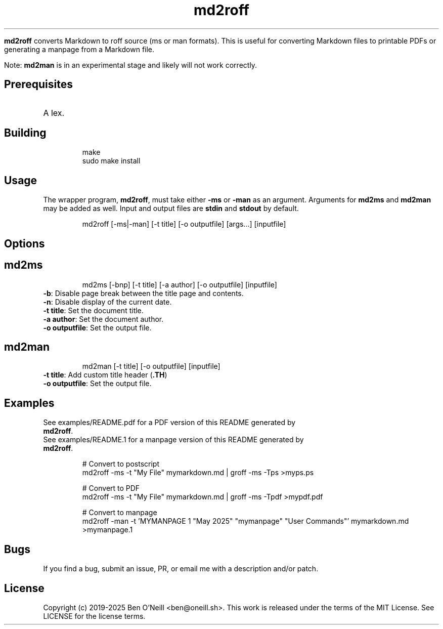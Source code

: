 
.TH md2roff


\fBmd2roff\fP converts Markdown to roff source (ms or man formats)\. This is useful
for converting Markdown files to printable PDFs or generating a manpage from
a Markdown file\.

Note: \fBmd2man\fP is in an experimental stage and likely will not work correctly\.


.SH Prerequisites


.TP
A lex\.


.SH Building


.RS
.ft CR
.nf
.eo
make
sudo make install

.ec
.fi
.ft R
.RE

.SH Usage


The wrapper program, \fBmd2roff\fP, must take either \fB-ms\fP or \fB-man\fP as an argument\.
Arguments for \fBmd2ms\fP and \fBmd2man\fP may be added as well\. Input and output files
are \fBstdin\fP and \fBstdout\fP by default\.

.RS
.ft CR
.nf
.eo
md2roff [-ms|-man] [-t title] [-o outputfile] [args...] [inputfile]

.ec
.fi
.ft R
.RE

.SH Options



.SH md2ms


.RS
.ft CR
.nf
.eo
md2ms [-bnp] [-t title] [-a author] [-o outputfile] [inputfile]

.ec
.fi
.ft R
.RE
.TP
\fB-b\fP: Disable page break between the title page and contents\.
.TP
\fB-n\fP: Disable display of the current date\.
.TP
\fB-t title\fP: Set the document title\.
.TP
\fB-a author\fP: Set the document author\.
.TP
\fB-o outputfile\fP: Set the output file\.


.SH md2man


.RS
.ft CR
.nf
.eo
md2man [-t title] [-o outputfile] [inputfile]

.ec
.fi
.ft R
.RE
.TP
\fB-t title\fP: Add custom title header (\fB.TH\fP)
.TP
\fB-o outputfile\fP: Set the output file\.


.SH Examples


.TP
See examples/README.pdf for a PDF version of this README generated by \fBmd2roff\fP\.
.TP
See examples/README.1 for a manpage version of this README generated by \fBmd2roff\fP\.

.RS
.ft CR
.nf
.eo
# Convert to postscript
md2roff -ms -t "My File" mymarkdown.md | groff -ms -Tps >myps.ps

# Convert to PDF
md2roff -ms -t "My File" mymarkdown.md | groff -ms -Tpdf >mypdf.pdf

# Convert to manpage
md2roff -man -t 'MYMANPAGE 1 "May 2025" "mymanpage" "User Commands"' mymarkdown.md >mymanpage.1

.ec
.fi
.ft R
.RE

.SH Bugs


If you find a bug, submit an issue, PR, or email me with a description and/or patch\.


.SH License


Copyright (c) 2019-2025 Ben O'Neill <ben@oneill\.sh>\. This work is released under the
terms of the MIT License\. See LICENSE for the license terms\.
